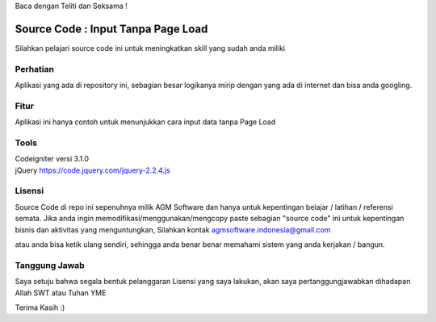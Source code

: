 Baca dengan Teliti dan Seksama !

##################################
Source Code : Input Tanpa Page Load	
##################################

Silahkan pelajari source code ini untuk meningkatkan skill yang sudah anda miliki


*******************
Perhatian
*******************

Aplikasi yang ada di repository ini, sebagian besar logikanya mirip dengan yang ada di internet dan 
bisa anda googling. 


********
Fitur
********

Aplikasi ini hanya contoh untuk menunjukkan cara input data tanpa Page Load 


**********************
Tools 
**********************

| Codeigniter versi 3.1.0 
| jQuery https://code.jquery.com/jquery-2.2.4.js




*******
Lisensi
*******

Source Code di repo ini sepenuhnya milik AGM Software dan hanya untuk kepentingan belajar / latihan / referensi semata.
Jika anda ingin memodifikasi/menggunakan/mengcopy paste sebagian "source code" ini untuk kepentingan bisnis dan aktivitas yang menguntungkan,
Silahkan kontak agmsoftware.indonesia@gmail.com

atau anda bisa ketik ulang sendiri, sehingga anda benar benar memahami sistem yang anda kerjakan / bangun.


***************
Tanggung Jawab
***************

Saya setuju bahwa segala bentuk pelanggaran Lisensi yang saya lakukan, akan saya pertanggungjawabkan dihadapan Allah SWT atau Tuhan YME

Terima Kasih :)



